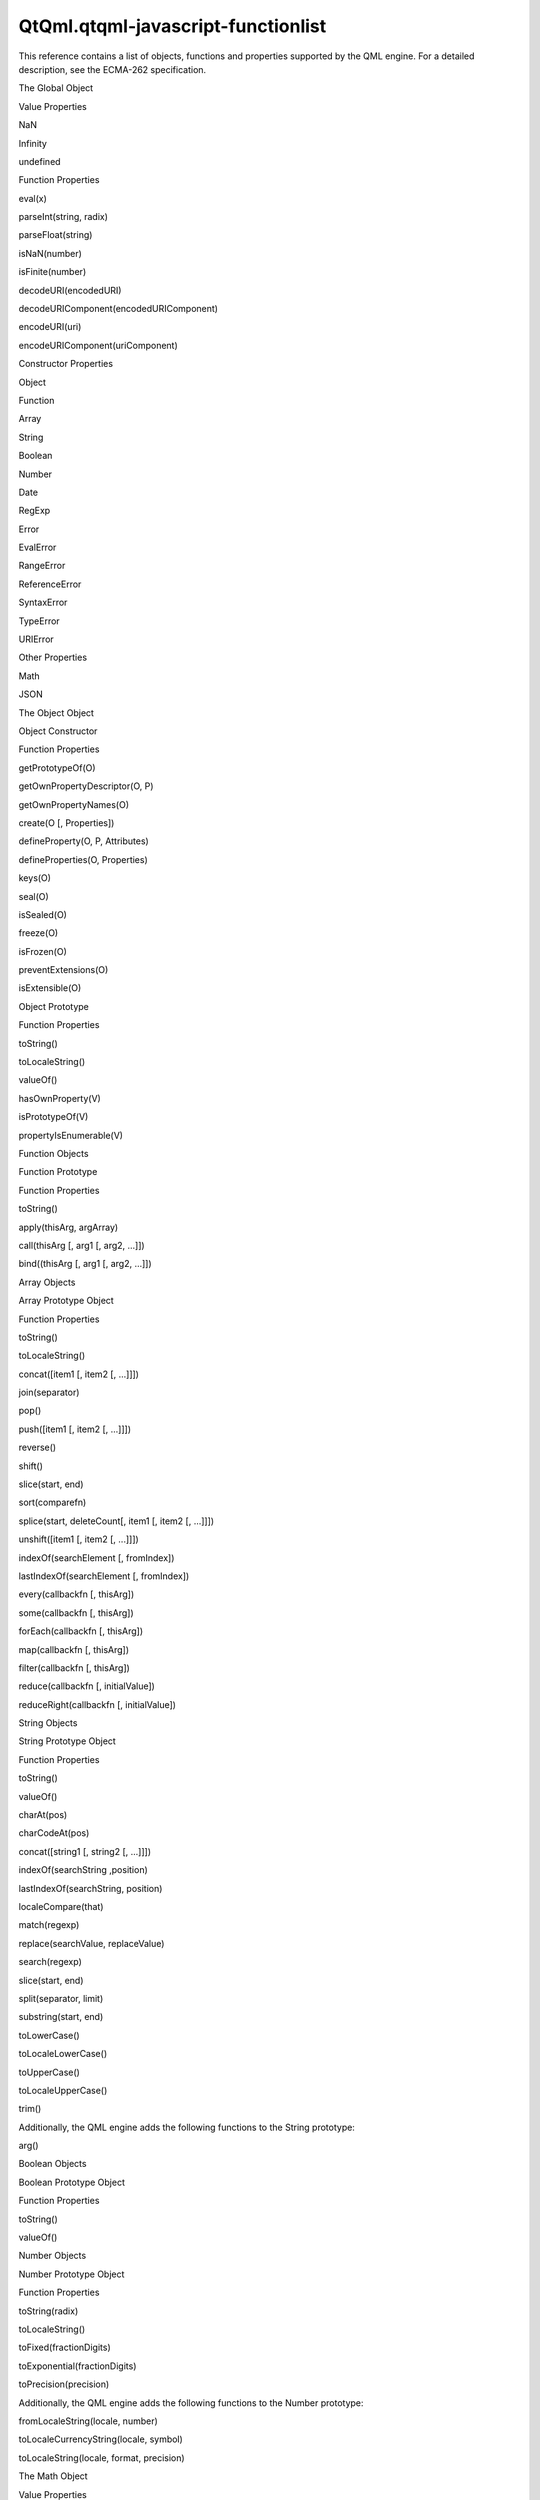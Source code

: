 QtQml.qtqml-javascript-functionlist
===================================

.. raw:: html

   <p>

This reference contains a list of objects, functions and properties
supported by the QML engine. For a detailed description, see the
ECMA-262 specification.

.. raw:: html

   </p>

.. raw:: html

   <h2 id="the-global-object">

The Global Object

.. raw:: html

   </h2>

.. raw:: html

   <h3>

Value Properties

.. raw:: html

   </h3>

.. raw:: html

   <ul>

.. raw:: html

   <li>

NaN

.. raw:: html

   </li>

.. raw:: html

   <li>

Infinity

.. raw:: html

   </li>

.. raw:: html

   <li>

undefined

.. raw:: html

   </li>

.. raw:: html

   </ul>

.. raw:: html

   <h3>

Function Properties

.. raw:: html

   </h3>

.. raw:: html

   <ul>

.. raw:: html

   <li>

eval(x)

.. raw:: html

   </li>

.. raw:: html

   <li>

parseInt(string, radix)

.. raw:: html

   </li>

.. raw:: html

   <li>

parseFloat(string)

.. raw:: html

   </li>

.. raw:: html

   <li>

isNaN(number)

.. raw:: html

   </li>

.. raw:: html

   <li>

isFinite(number)

.. raw:: html

   </li>

.. raw:: html

   <li>

decodeURI(encodedURI)

.. raw:: html

   </li>

.. raw:: html

   <li>

decodeURIComponent(encodedURIComponent)

.. raw:: html

   </li>

.. raw:: html

   <li>

encodeURI(uri)

.. raw:: html

   </li>

.. raw:: html

   <li>

encodeURIComponent(uriComponent)

.. raw:: html

   </li>

.. raw:: html

   </ul>

.. raw:: html

   <h3>

Constructor Properties

.. raw:: html

   </h3>

.. raw:: html

   <ul>

.. raw:: html

   <li>

Object

.. raw:: html

   </li>

.. raw:: html

   <li>

Function

.. raw:: html

   </li>

.. raw:: html

   <li>

Array

.. raw:: html

   </li>

.. raw:: html

   <li>

String

.. raw:: html

   </li>

.. raw:: html

   <li>

Boolean

.. raw:: html

   </li>

.. raw:: html

   <li>

Number

.. raw:: html

   </li>

.. raw:: html

   <li>

Date

.. raw:: html

   </li>

.. raw:: html

   <li>

RegExp

.. raw:: html

   </li>

.. raw:: html

   <li>

Error

.. raw:: html

   </li>

.. raw:: html

   <li>

EvalError

.. raw:: html

   </li>

.. raw:: html

   <li>

RangeError

.. raw:: html

   </li>

.. raw:: html

   <li>

ReferenceError

.. raw:: html

   </li>

.. raw:: html

   <li>

SyntaxError

.. raw:: html

   </li>

.. raw:: html

   <li>

TypeError

.. raw:: html

   </li>

.. raw:: html

   <li>

URIError

.. raw:: html

   </li>

.. raw:: html

   </ul>

.. raw:: html

   <h3>

Other Properties

.. raw:: html

   </h3>

.. raw:: html

   <ul>

.. raw:: html

   <li>

Math

.. raw:: html

   </li>

.. raw:: html

   <li>

JSON

.. raw:: html

   </li>

.. raw:: html

   </ul>

.. raw:: html

   <h2 id="the-object-object">

The Object Object

.. raw:: html

   </h2>

.. raw:: html

   <h3>

Object Constructor

.. raw:: html

   </h3>

.. raw:: html

   <h4>

Function Properties

.. raw:: html

   </h4>

.. raw:: html

   <ul>

.. raw:: html

   <li>

getPrototypeOf(O)

.. raw:: html

   </li>

.. raw:: html

   <li>

getOwnPropertyDescriptor(O, P)

.. raw:: html

   </li>

.. raw:: html

   <li>

getOwnPropertyNames(O)

.. raw:: html

   </li>

.. raw:: html

   <li>

create(O [, Properties])

.. raw:: html

   </li>

.. raw:: html

   <li>

defineProperty(O, P, Attributes)

.. raw:: html

   </li>

.. raw:: html

   <li>

defineProperties(O, Properties)

.. raw:: html

   </li>

.. raw:: html

   <li>

keys(O)

.. raw:: html

   </li>

.. raw:: html

   <li>

seal(O)

.. raw:: html

   </li>

.. raw:: html

   <li>

isSealed(O)

.. raw:: html

   </li>

.. raw:: html

   <li>

freeze(O)

.. raw:: html

   </li>

.. raw:: html

   <li>

isFrozen(O)

.. raw:: html

   </li>

.. raw:: html

   <li>

preventExtensions(O)

.. raw:: html

   </li>

.. raw:: html

   <li>

isExtensible(O)

.. raw:: html

   </li>

.. raw:: html

   </ul>

.. raw:: html

   <h3>

Object Prototype

.. raw:: html

   </h3>

.. raw:: html

   <h4>

Function Properties

.. raw:: html

   </h4>

.. raw:: html

   <ul>

.. raw:: html

   <li>

toString()

.. raw:: html

   </li>

.. raw:: html

   <li>

toLocaleString()

.. raw:: html

   </li>

.. raw:: html

   <li>

valueOf()

.. raw:: html

   </li>

.. raw:: html

   <li>

hasOwnProperty(V)

.. raw:: html

   </li>

.. raw:: html

   <li>

isPrototypeOf(V)

.. raw:: html

   </li>

.. raw:: html

   <li>

propertyIsEnumerable(V)

.. raw:: html

   </li>

.. raw:: html

   </ul>

.. raw:: html

   <h2 id="function-objects">

Function Objects

.. raw:: html

   </h2>

.. raw:: html

   <h3>

Function Prototype

.. raw:: html

   </h3>

.. raw:: html

   <h4>

Function Properties

.. raw:: html

   </h4>

.. raw:: html

   <ul>

.. raw:: html

   <li>

toString()

.. raw:: html

   </li>

.. raw:: html

   <li>

apply(thisArg, argArray)

.. raw:: html

   </li>

.. raw:: html

   <li>

call(thisArg [, arg1 [, arg2, ...]])

.. raw:: html

   </li>

.. raw:: html

   <li>

bind((thisArg [, arg1 [, arg2, …]])

.. raw:: html

   </li>

.. raw:: html

   </ul>

.. raw:: html

   <h2 id="array-objects">

Array Objects

.. raw:: html

   </h2>

.. raw:: html

   <h3>

Array Prototype Object

.. raw:: html

   </h3>

.. raw:: html

   <h4>

Function Properties

.. raw:: html

   </h4>

.. raw:: html

   <ul>

.. raw:: html

   <li>

toString()

.. raw:: html

   </li>

.. raw:: html

   <li>

toLocaleString()

.. raw:: html

   </li>

.. raw:: html

   <li>

concat([item1 [, item2 [, ...]]])

.. raw:: html

   </li>

.. raw:: html

   <li>

join(separator)

.. raw:: html

   </li>

.. raw:: html

   <li>

pop()

.. raw:: html

   </li>

.. raw:: html

   <li>

push([item1 [, item2 [, ...]]])

.. raw:: html

   </li>

.. raw:: html

   <li>

reverse()

.. raw:: html

   </li>

.. raw:: html

   <li>

shift()

.. raw:: html

   </li>

.. raw:: html

   <li>

slice(start, end)

.. raw:: html

   </li>

.. raw:: html

   <li>

sort(comparefn)

.. raw:: html

   </li>

.. raw:: html

   <li>

splice(start, deleteCount[, item1 [, item2 [, ...]]])

.. raw:: html

   </li>

.. raw:: html

   <li>

unshift([item1 [, item2 [, ...]]])

.. raw:: html

   </li>

.. raw:: html

   <li>

indexOf(searchElement [, fromIndex])

.. raw:: html

   </li>

.. raw:: html

   <li>

lastIndexOf(searchElement [, fromIndex])

.. raw:: html

   </li>

.. raw:: html

   <li>

every(callbackfn [, thisArg])

.. raw:: html

   </li>

.. raw:: html

   <li>

some(callbackfn [, thisArg])

.. raw:: html

   </li>

.. raw:: html

   <li>

forEach(callbackfn [, thisArg])

.. raw:: html

   </li>

.. raw:: html

   <li>

map(callbackfn [, thisArg])

.. raw:: html

   </li>

.. raw:: html

   <li>

filter(callbackfn [, thisArg])

.. raw:: html

   </li>

.. raw:: html

   <li>

reduce(callbackfn [, initialValue])

.. raw:: html

   </li>

.. raw:: html

   <li>

reduceRight(callbackfn [, initialValue])

.. raw:: html

   </li>

.. raw:: html

   </ul>

.. raw:: html

   <h2 id="string-objects">

String Objects

.. raw:: html

   </h2>

.. raw:: html

   <h3>

String Prototype Object

.. raw:: html

   </h3>

.. raw:: html

   <h4>

Function Properties

.. raw:: html

   </h4>

.. raw:: html

   <ul>

.. raw:: html

   <li>

toString()

.. raw:: html

   </li>

.. raw:: html

   <li>

valueOf()

.. raw:: html

   </li>

.. raw:: html

   <li>

charAt(pos)

.. raw:: html

   </li>

.. raw:: html

   <li>

charCodeAt(pos)

.. raw:: html

   </li>

.. raw:: html

   <li>

concat([string1 [, string2 [, ...]]])

.. raw:: html

   </li>

.. raw:: html

   <li>

indexOf(searchString ,position)

.. raw:: html

   </li>

.. raw:: html

   <li>

lastIndexOf(searchString, position)

.. raw:: html

   </li>

.. raw:: html

   <li>

localeCompare(that)

.. raw:: html

   </li>

.. raw:: html

   <li>

match(regexp)

.. raw:: html

   </li>

.. raw:: html

   <li>

replace(searchValue, replaceValue)

.. raw:: html

   </li>

.. raw:: html

   <li>

search(regexp)

.. raw:: html

   </li>

.. raw:: html

   <li>

slice(start, end)

.. raw:: html

   </li>

.. raw:: html

   <li>

split(separator, limit)

.. raw:: html

   </li>

.. raw:: html

   <li>

substring(start, end)

.. raw:: html

   </li>

.. raw:: html

   <li>

toLowerCase()

.. raw:: html

   </li>

.. raw:: html

   <li>

toLocaleLowerCase()

.. raw:: html

   </li>

.. raw:: html

   <li>

toUpperCase()

.. raw:: html

   </li>

.. raw:: html

   <li>

toLocaleUpperCase()

.. raw:: html

   </li>

.. raw:: html

   <li>

trim()

.. raw:: html

   </li>

.. raw:: html

   </ul>

.. raw:: html

   <p>

Additionally, the QML engine adds the following functions to the String
prototype:

.. raw:: html

   </p>

.. raw:: html

   <ul>

.. raw:: html

   <li>

arg()

.. raw:: html

   </li>

.. raw:: html

   </ul>

.. raw:: html

   <h2 id="boolean-objects">

Boolean Objects

.. raw:: html

   </h2>

.. raw:: html

   <h3>

Boolean Prototype Object

.. raw:: html

   </h3>

.. raw:: html

   <h4>

Function Properties

.. raw:: html

   </h4>

.. raw:: html

   <ul>

.. raw:: html

   <li>

toString()

.. raw:: html

   </li>

.. raw:: html

   <li>

valueOf()

.. raw:: html

   </li>

.. raw:: html

   </ul>

.. raw:: html

   <h2 id="number-objects">

Number Objects

.. raw:: html

   </h2>

.. raw:: html

   <h3>

Number Prototype Object

.. raw:: html

   </h3>

.. raw:: html

   <h4>

Function Properties

.. raw:: html

   </h4>

.. raw:: html

   <ul>

.. raw:: html

   <li>

toString(radix)

.. raw:: html

   </li>

.. raw:: html

   <li>

toLocaleString()

.. raw:: html

   </li>

.. raw:: html

   <li>

toFixed(fractionDigits)

.. raw:: html

   </li>

.. raw:: html

   <li>

toExponential(fractionDigits)

.. raw:: html

   </li>

.. raw:: html

   <li>

toPrecision(precision)

.. raw:: html

   </li>

.. raw:: html

   </ul>

.. raw:: html

   <p>

Additionally, the QML engine adds the following functions to the Number
prototype:

.. raw:: html

   </p>

.. raw:: html

   <ul>

.. raw:: html

   <li>

fromLocaleString(locale, number)

.. raw:: html

   </li>

.. raw:: html

   <li>

toLocaleCurrencyString(locale, symbol)

.. raw:: html

   </li>

.. raw:: html

   <li>

toLocaleString(locale, format, precision)

.. raw:: html

   </li>

.. raw:: html

   </ul>

.. raw:: html

   <h2 id="the-math-object">

The Math Object

.. raw:: html

   </h2>

.. raw:: html

   <h3>

Value Properties

.. raw:: html

   </h3>

.. raw:: html

   <ul>

.. raw:: html

   <li>

E

.. raw:: html

   </li>

.. raw:: html

   <li>

LN10

.. raw:: html

   </li>

.. raw:: html

   <li>

LN2

.. raw:: html

   </li>

.. raw:: html

   <li>

LOG2E

.. raw:: html

   </li>

.. raw:: html

   <li>

LOG10E

.. raw:: html

   </li>

.. raw:: html

   <li>

PI

.. raw:: html

   </li>

.. raw:: html

   <li>

SQRT1\_2

.. raw:: html

   </li>

.. raw:: html

   <li>

SQRT2

.. raw:: html

   </li>

.. raw:: html

   </ul>

.. raw:: html

   <h3>

Function Properties

.. raw:: html

   </h3>

.. raw:: html

   <ul>

.. raw:: html

   <li>

abs(x)

.. raw:: html

   </li>

.. raw:: html

   <li>

acos(x)

.. raw:: html

   </li>

.. raw:: html

   <li>

asin(x)

.. raw:: html

   </li>

.. raw:: html

   <li>

atan(x)

.. raw:: html

   </li>

.. raw:: html

   <li>

atan2(y, x)

.. raw:: html

   </li>

.. raw:: html

   <li>

ceil(x)

.. raw:: html

   </li>

.. raw:: html

   <li>

cos(x)

.. raw:: html

   </li>

.. raw:: html

   <li>

exp(x)

.. raw:: html

   </li>

.. raw:: html

   <li>

floor(x)

.. raw:: html

   </li>

.. raw:: html

   <li>

log(x)

.. raw:: html

   </li>

.. raw:: html

   <li>

max([value1 [, value2 [, ...]]])

.. raw:: html

   </li>

.. raw:: html

   <li>

min([value1 [, value2 [, ...]]])

.. raw:: html

   </li>

.. raw:: html

   <li>

pow(x, y)

.. raw:: html

   </li>

.. raw:: html

   <li>

random()

.. raw:: html

   </li>

.. raw:: html

   <li>

round(x)

.. raw:: html

   </li>

.. raw:: html

   <li>

sin(x)

.. raw:: html

   </li>

.. raw:: html

   <li>

sqrt(x)

.. raw:: html

   </li>

.. raw:: html

   <li>

tan(x)

.. raw:: html

   </li>

.. raw:: html

   </ul>

.. raw:: html

   <h2 id="date-objects">

Date Objects

.. raw:: html

   </h2>

.. raw:: html

   <h3>

Date Prototype Object

.. raw:: html

   </h3>

.. raw:: html

   <h4>

Function Properties

.. raw:: html

   </h4>

.. raw:: html

   <ul>

.. raw:: html

   <li>

toString()

.. raw:: html

   </li>

.. raw:: html

   <li>

toDateString()

.. raw:: html

   </li>

.. raw:: html

   <li>

toTimeString()

.. raw:: html

   </li>

.. raw:: html

   <li>

toLocaleString()

.. raw:: html

   </li>

.. raw:: html

   <li>

toLocaleDateString()

.. raw:: html

   </li>

.. raw:: html

   <li>

toLocaleTimeString()

.. raw:: html

   </li>

.. raw:: html

   <li>

valueOf()

.. raw:: html

   </li>

.. raw:: html

   <li>

getTime()

.. raw:: html

   </li>

.. raw:: html

   <li>

getFullYear()

.. raw:: html

   </li>

.. raw:: html

   <li>

getUTCFullYear()

.. raw:: html

   </li>

.. raw:: html

   <li>

getMonth()

.. raw:: html

   </li>

.. raw:: html

   <li>

getUTCMonth()

.. raw:: html

   </li>

.. raw:: html

   <li>

getDate()

.. raw:: html

   </li>

.. raw:: html

   <li>

getUTCDate()

.. raw:: html

   </li>

.. raw:: html

   <li>

getDay()

.. raw:: html

   </li>

.. raw:: html

   <li>

getUTCDay()

.. raw:: html

   </li>

.. raw:: html

   <li>

getHours()

.. raw:: html

   </li>

.. raw:: html

   <li>

getUTCHours()

.. raw:: html

   </li>

.. raw:: html

   <li>

getMinutes()

.. raw:: html

   </li>

.. raw:: html

   <li>

getUTCMinutes()

.. raw:: html

   </li>

.. raw:: html

   <li>

getSeconds()

.. raw:: html

   </li>

.. raw:: html

   <li>

getUTCSeconds()

.. raw:: html

   </li>

.. raw:: html

   <li>

getMilliseconds()

.. raw:: html

   </li>

.. raw:: html

   <li>

getUTCMilliseconds()

.. raw:: html

   </li>

.. raw:: html

   <li>

getTimeZoneOffset()

.. raw:: html

   </li>

.. raw:: html

   <li>

setTime(time)

.. raw:: html

   </li>

.. raw:: html

   <li>

setMilliseconds(ms)

.. raw:: html

   </li>

.. raw:: html

   <li>

setUTCMilliseconds(ms)

.. raw:: html

   </li>

.. raw:: html

   <li>

setSeconds(sec [, ms])

.. raw:: html

   </li>

.. raw:: html

   <li>

setUTCSeconds(sec [, ms])

.. raw:: html

   </li>

.. raw:: html

   <li>

setMinutes(min [, sec [, ms]])

.. raw:: html

   </li>

.. raw:: html

   <li>

setUTCMinutes(min [, sec [, ms]])

.. raw:: html

   </li>

.. raw:: html

   <li>

setHours(hour [, min [, sec [, ms]]])

.. raw:: html

   </li>

.. raw:: html

   <li>

setUTCHours(hour [, min [, sec [, ms]]])

.. raw:: html

   </li>

.. raw:: html

   <li>

setDate(date)

.. raw:: html

   </li>

.. raw:: html

   <li>

setUTCDate(date)

.. raw:: html

   </li>

.. raw:: html

   <li>

setMonth(month [, date])

.. raw:: html

   </li>

.. raw:: html

   <li>

setUTCMonth(month [, date])

.. raw:: html

   </li>

.. raw:: html

   <li>

setFullYear(year [, month [, date]])

.. raw:: html

   </li>

.. raw:: html

   <li>

setUTCFullYear(year [, month [, date]])

.. raw:: html

   </li>

.. raw:: html

   <li>

toUTCString()

.. raw:: html

   </li>

.. raw:: html

   <li>

toISOString()

.. raw:: html

   </li>

.. raw:: html

   <li>

toJSON()

.. raw:: html

   </li>

.. raw:: html

   </ul>

.. raw:: html

   <p>

Additionally, the QML engine adds the following functions to the Date
prototype:

.. raw:: html

   </p>

.. raw:: html

   <ul>

.. raw:: html

   <li>

timeZoneUpdated()

.. raw:: html

   </li>

.. raw:: html

   <li>

toLocaleDateString(locale, format)

.. raw:: html

   </li>

.. raw:: html

   <li>

toLocaleString(locale, format)

.. raw:: html

   </li>

.. raw:: html

   <li>

toLocaleTimeString(locale, format)

.. raw:: html

   </li>

.. raw:: html

   </ul>

.. raw:: html

   <h2 id="regexp-objects">

RegExp Objects

.. raw:: html

   </h2>

.. raw:: html

   <h3>

RegExp Prototype Object

.. raw:: html

   </h3>

.. raw:: html

   <h4>

Function Properties

.. raw:: html

   </h4>

.. raw:: html

   <ul>

.. raw:: html

   <li>

exec(string)

.. raw:: html

   </li>

.. raw:: html

   <li>

test(string)

.. raw:: html

   </li>

.. raw:: html

   <li>

toString()

.. raw:: html

   </li>

.. raw:: html

   </ul>

.. raw:: html

   <h2 id="error-objects">

Error Objects

.. raw:: html

   </h2>

.. raw:: html

   <h3>

Error Prototype Object

.. raw:: html

   </h3>

.. raw:: html

   <h4>

Value Properties

.. raw:: html

   </h4>

.. raw:: html

   <ul>

.. raw:: html

   <li>

name

.. raw:: html

   </li>

.. raw:: html

   <li>

message

.. raw:: html

   </li>

.. raw:: html

   </ul>

.. raw:: html

   <h4>

Function Properties

.. raw:: html

   </h4>

.. raw:: html

   <ul>

.. raw:: html

   <li>

toString()

.. raw:: html

   </li>

.. raw:: html

   </ul>

.. raw:: html

   <h2 id="the-json-object">

The JSON Object

.. raw:: html

   </h2>

.. raw:: html

   <h3>

Function Properties

.. raw:: html

   </h3>

.. raw:: html

   <ul>

.. raw:: html

   <li>

parse(text [, reviver])

.. raw:: html

   </li>

.. raw:: html

   <li>

stringify(value [, replacer [, space]])

.. raw:: html

   </li>

.. raw:: html

   </ul>

.. raw:: html

   <!-- @@@qtqml-javascript-functionlist.html -->
